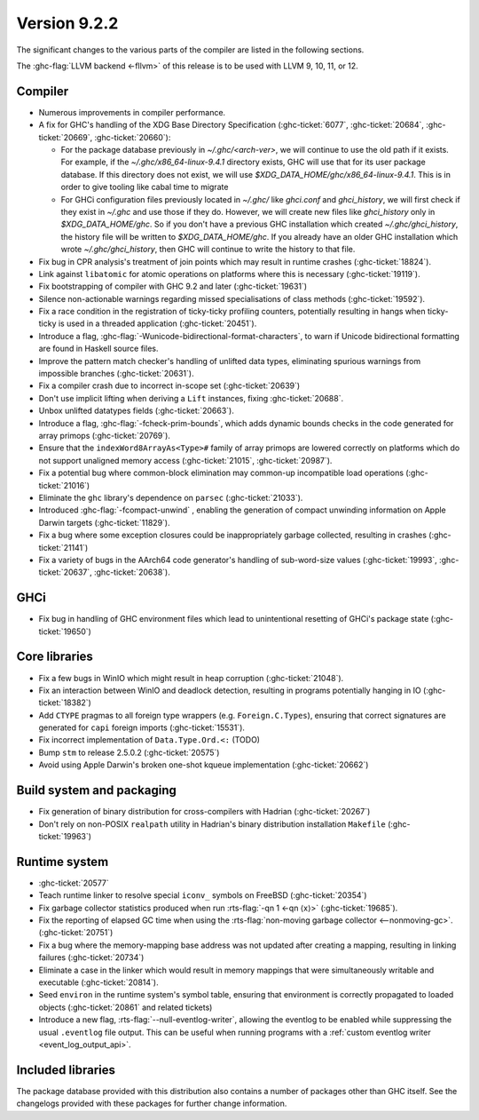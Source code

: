 .. _release-9-2-2:

Version 9.2.2
==============

The significant changes to the various parts of the compiler are listed in the
following sections.

The :ghc-flag:`LLVM backend <-fllvm>` of this release is to be used with LLVM
9, 10, 11, or 12.



Compiler
--------

- Numerous improvements in compiler performance.

- A fix for GHC's handling of the XDG Base Directory Specification
  (:ghc-ticket:`6077`, :ghc-ticket:`20684`, :ghc-ticket:`20669`,
  :ghc-ticket:`20660`):

  - For the package database previously in `~/.ghc/<arch-ver>`, we
    will continue to use the old path if it exists. For example, if the
    `~/.ghc/x86_64-linux-9.4.1` directory exists, GHC will use that for its
    user package database. If this directory does not exist, we will use
    `$XDG_DATA_HOME/ghc/x86_64-linux-9.4.1`. This is in order to give tooling like
    cabal time to migrate

  - For GHCi configuration files previously located in `~/.ghc/` like
    `ghci.conf` and `ghci_history`, we will first check if they exist in
    `~/.ghc` and use those if they do. However, we will create new files like
    `ghci_history` only in `$XDG_DATA_HOME/ghc`. So if you don't have a previous
    GHC installation which created `~/.ghc/ghci_history`, the history file will be
    written to `$XDG_DATA_HOME/ghc`. If you already have an older GHC installation which
    wrote `~/.ghc/ghci_history`, then GHC will continue to write the history to
    that file.

- Fix bug in CPR analysis's treatment of join points which may result in
  runtime crashes (:ghc-ticket:`18824`).

- Link against ``libatomic`` for atomic operations on platforms where this is
  necessary (:ghc-ticket:`19119`).

- Fix bootstrapping of compiler with GHC 9.2 and later (:ghc-ticket:`19631`)

- Silence non-actionable warnings regarding missed specialisations of class
  methods (:ghc-ticket:`19592`).

- Fix a race condition in the registration of ticky-ticky profiling 
  counters, potentially resulting in hangs when ticky-ticky is used in a
  threaded application (:ghc-ticket:`20451`).

- Introduce a flag, :ghc-flag:`-Wunicode-bidirectional-format-characters`, to
  warn if Unicode bidirectional formatting are found in Haskell source files.

- Improve the pattern match checker's handling of unlifted data types, eliminating
  spurious warnings from impossible branches (:ghc-ticket:`20631`).

- Fix a compiler crash due to incorrect in-scope set (:ghc-ticket:`20639`)

- Don't use implicit lifting when deriving a ``Lift`` instances, fixing
  :ghc-ticket:`20688`.

- Unbox unlifted datatypes fields (:ghc-ticket:`20663`).

- Introduce a flag, :ghc-flag:`-fcheck-prim-bounds`, which adds dynamic bounds
  checks in the code generated for array primops (:ghc-ticket:`20769`).

- Ensure that the ``indexWord8ArrayAs<Type>#`` family of array primops are
  lowered correctly on platforms which do not support unaligned memory access
  (:ghc-ticket:`21015`, :ghc-ticket:`20987`).

- Fix a potential bug where common-block elimination may common-up incompatible
  load operations (:ghc-ticket:`21016`)

- Eliminate the ``ghc`` library's dependence on ``parsec`` (:ghc-ticket:`21033`).

- Introduced :ghc-flag:`-fcompact-unwind` , enabling the generation of compact
  unwinding information on Apple Darwin targets (:ghc-ticket:`11829`).

- Fix a bug where some exception closures could be inappropriately garbage
  collected, resulting in crashes (:ghc-ticket:`21141`)

- Fix a variety of bugs in the AArch64 code generator's handling of
  sub-word-size values (:ghc-ticket:`19993`, :ghc-ticket:`20637`,
  :ghc-ticket:`20638`).

GHCi
----

- Fix bug in handling of GHC environment files which lead to unintentional
  resetting of GHCi's package state (:ghc-ticket:`19650`)

Core libraries
--------------

- Fix a few bugs in WinIO which might result in heap corruption (:ghc-ticket:`21048`).

- Fix an interaction between WinIO and deadlock detection, resulting in
  programs potentially hanging in IO (:ghc-ticket:`18382`)

- Add ``CTYPE`` pragmas to all foreign type wrappers (e.g.
  ``Foreign.C.Types``), ensuring that correct signatures are generated for
  ``capi`` foreign imports (:ghc-ticket:`15531`).

- Fix incorrect implementation of ``Data.Type.Ord.<:`` (TODO)

- Bump ``stm`` to release 2.5.0.2 (:ghc-ticket:`20575`)

- Avoid using Apple Darwin's broken one-shot kqueue implementation (:ghc-ticket:`20662`)

Build system and packaging
--------------------------

- Fix generation of binary distribution for cross-compilers with Hadrian (:ghc-ticket:`20267`)

- Don't rely on non-POSIX ``realpath`` utility in Hadrian's binary distribution
  installation ``Makefile`` (:ghc-ticket:`19963`)

Runtime system
--------------

- :ghc-ticket:`20577`

- Teach runtime linker to resolve special ``iconv_`` symbols on FreeBSD (:ghc-ticket:`20354`)

- Fix garbage collector statistics produced when run :rts-flag:`-qn 1 <-qn
  ⟨x⟩>` (:ghc-ticket:`19685`).

- Fix the reporting of elapsed GC time when using the :rts-flag:`non-moving
  garbage collector <--nonmoving-gc>`. (:ghc-ticket:`20751`)

- Fix a bug where the memory-mapping base address was not updated after creating
  a mapping, resulting in linking failures (:ghc-ticket:`20734`)

- Eliminate a case in the linker which would result in memory mappings that
  were simultaneously writable and executable (:ghc-ticket:`20814`).

- Seed ``environ`` in the runtime system's symbol table, ensuring that
  environment is correctly propagated to loaded objects (:ghc-ticket:`20861`
  and related tickets)

- Introduce a new flag, :rts-flag:`--null-eventlog-writer`, allowing the
  eventlog to be enabled while suppressing the usual ``.eventlog`` file output.
  This can be useful when running programs with a :ref:`custom eventlog writer
  <event_log_output_api>`.

Included libraries
------------------

The package database provided with this distribution also contains a number of
packages other than GHC itself. See the changelogs provided with these packages
for further change information.

.. ghc-package-list::

    libraries/array/array.cabal:             Dependency of ``ghc`` library
    libraries/base/base.cabal:               Core library
    libraries/binary/binary.cabal:           Dependency of ``ghc`` library
    libraries/bytestring/bytestring.cabal:   Dependency of ``ghc`` library
    libraries/Cabal/Cabal/Cabal.cabal:       Dependency of ``ghc-pkg`` utility
    libraries/containers/containers/containers.cabal:   Dependency of ``ghc`` library
    libraries/deepseq/deepseq.cabal:         Dependency of ``ghc`` library
    libraries/directory/directory.cabal:     Dependency of ``ghc`` library
    libraries/exceptions/exceptions.cabal:   Dependency of ``ghc`` and ``haskeline`` library
    libraries/filepath/filepath.cabal:       Dependency of ``ghc`` library
    compiler/ghc.cabal:                      The compiler itself
    libraries/ghci/ghci.cabal:               The REPL interface
    libraries/ghc-boot/ghc-boot.cabal:       Internal compiler library
    libraries/ghc-boot-th/ghc-boot-th.cabal: Internal compiler library
    libraries/ghc-compact/ghc-compact.cabal: Core library
    libraries/ghc-heap/ghc-heap.cabal:       GHC heap-walking library
    libraries/ghc-prim/ghc-prim.cabal:       Core library
    libraries/haskeline/haskeline.cabal:     Dependency of ``ghci`` executable
    libraries/hpc/hpc.cabal:                 Dependency of ``hpc`` executable
    libraries/integer-gmp/integer-gmp.cabal: Core library
    libraries/libiserv/libiserv.cabal:       Internal compiler library
    libraries/mtl/mtl.cabal:                 Dependency of ``Cabal`` library
    libraries/parsec/parsec.cabal:           Dependency of ``Cabal`` library
    libraries/pretty/pretty.cabal:           Dependency of ``ghc`` library
    libraries/process/process.cabal:         Dependency of ``ghc`` library
    libraries/stm/stm.cabal:                 Dependency of ``haskeline`` library
    libraries/template-haskell/template-haskell.cabal:     Core library
    libraries/terminfo/terminfo.cabal:       Dependency of ``haskeline`` library
    libraries/text/text.cabal:               Dependency of ``Cabal`` library
    libraries/time/time.cabal:               Dependency of ``ghc`` library
    libraries/transformers/transformers.cabal: Dependency of ``ghc`` library
    libraries/unix/unix.cabal:               Dependency of ``ghc`` library
    libraries/Win32/Win32.cabal:             Dependency of ``ghc`` library
    libraries/xhtml/xhtml.cabal:             Dependency of ``haddock`` executable


